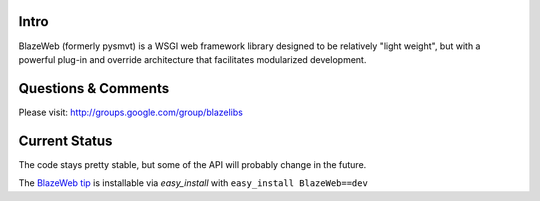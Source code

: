 Intro
-----

BlazeWeb (formerly pysmvt) is a WSGI web framework library designed to be
relatively "light weight", but with a powerful plug-in and override architecture
that facilitates modularized development.

Questions & Comments
---------------------

Please visit: http://groups.google.com/group/blazelibs

Current Status
---------------

The code stays pretty stable, but some of the API will probably
change in the future.

The `BlazeWeb tip <http://bitbucket.org/rsyring/blazeweb/get/tip.zip#egg=blazeweb-dev>`_
is installable via `easy_install` with ``easy_install BlazeWeb==dev``
